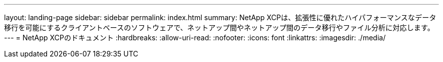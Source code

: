 ---
layout: landing-page 
sidebar: sidebar 
permalink: index.html 
summary: NetApp XCPは、拡張性に優れたハイパフォーマンスなデータ移行を可能にするクライアントベースのソフトウェアで、ネットアップ間やネットアップ間のデータ移行やファイル分析に対応します。 
---
= NetApp XCPのドキュメント
:hardbreaks:
:allow-uri-read: 
:nofooter: 
:icons: font
:linkattrs: 
:imagesdir: ./media/



